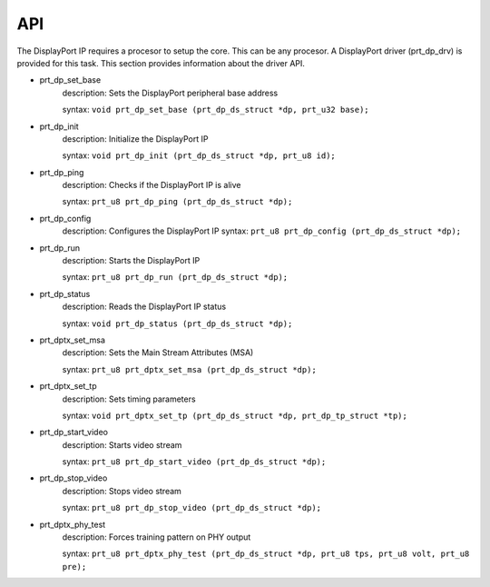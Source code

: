 API
===

The DisplayPort IP requires a procesor to setup the core. This can be any procesor. 
A DisplayPort driver (prt_dp_drv) is provided for this task. 
This section provides information about the driver API.

* prt_dp_set_base
   description: Sets the DisplayPort peripheral base address

   syntax: ``void prt_dp_set_base (prt_dp_ds_struct *dp, prt_u32 base);``

* prt_dp_init
   description: Initialize the DisplayPort IP 

   syntax: ``void prt_dp_init (prt_dp_ds_struct *dp, prt_u8 id);``

* prt_dp_ping
   description: Checks if the DisplayPort IP is alive

   syntax: ``prt_u8 prt_dp_ping (prt_dp_ds_struct *dp);``

* prt_dp_config
   description: Configures the DisplayPort IP
   syntax: ``prt_u8 prt_dp_config (prt_dp_ds_struct *dp);``

* prt_dp_run
   description: Starts the DisplayPort IP
   
   syntax: ``prt_u8 prt_dp_run (prt_dp_ds_struct *dp);``

* prt_dp_status
   description: Reads the DisplayPort IP status

   syntax: ``void prt_dp_status (prt_dp_ds_struct *dp);``

* prt_dptx_set_msa
   description: Sets the Main Stream Attributes (MSA)

   syntax: ``prt_u8 prt_dptx_set_msa (prt_dp_ds_struct *dp);``

* prt_dptx_set_tp
   description: Sets timing parameters

   syntax: ``void prt_dptx_set_tp (prt_dp_ds_struct *dp, prt_dp_tp_struct *tp);``

* prt_dp_start_video
   description: Starts video stream

   syntax: ``prt_u8 prt_dp_start_video (prt_dp_ds_struct *dp);``

* prt_dp_stop_video
   description: Stops video stream

   syntax: ``prt_u8 prt_dp_stop_video (prt_dp_ds_struct *dp);``

* prt_dptx_phy_test
   description: Forces training pattern on PHY output

   syntax: ``prt_u8 prt_dptx_phy_test (prt_dp_ds_struct *dp, prt_u8 tps, prt_u8 volt, prt_u8 pre);``

